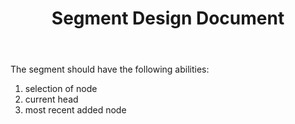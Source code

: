 #+TITLE: Segment Design Document

The segment should have the following abilities:
1. selection of node
2. current head
3. most recent added node
